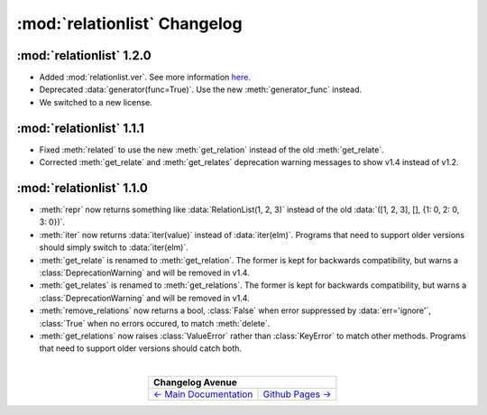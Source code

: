 :mod:`relationlist` Changelog
================================================

:mod:`relationlist` 1.2.0
------------------------------------------------

* Added :mod:`relationlist.ver`. See more information `here <./index.html#relationlist-ver>`_.

* Deprecated :data:`generator(func=True)`. Use the new :meth:`generator_func` instead.

* We switched to a new license.

:mod:`relationlist` 1.1.1
------------------------------------------------

* Fixed :meth:`related` to use the new :meth:`get_relation` instead of the old :meth:`get_relate`.

* Corrected :meth:`get_relate` and :meth:`get_relates` deprecation warning messages to show v1.4 instead of v1.2.

:mod:`relationlist` 1.1.0
------------------------------------------------

* :meth:`repr` now returns something like :data:`RelationList(1, 2, 3)` instead of the old :data:`([1, 2, 3], [], {1: 0, 2: 0, 3: 0})`.

* :meth:`iter` now returns :data:`iter(value)` instead of :data:`iter(elm)`. Programs that need to support older versions should simply switch to :data:`iter(elm)`.

* :meth:`get_relate` is renamed to :meth:`get_relation`. The former is kept for backwards compatibility, but warns a :class:`DeprecationWarning` and will be removed in v1.4.

* :meth:`get_relates` is renamed to :meth:`get_relations`. The former is kept for backwards compatibility, but warns a :class:`DeprecationWarning` and will be removed in v1.4.

* :meth:`remove_relations` now returns a bool, :class:`False` when error suppressed by :data:`err='ignore'`, :class:`True` when no errors occured, to match :meth:`delete`.

* :meth:`get_relations` now raises :class:`ValueError` rather than :class:`KeyError` to match other methods. Programs that need to support older versions should catch both.

|

.. table::
   :align: center

   +---------------------------------------------------------------------------------+
   |                                  Changelog Avenue                               |
   +========================================+========================================+
   | `← Main Documentation <./index.html>`_ | `Github Pages → <./github-pages.html>`_|
   +----------------------------------------+----------------------------------------+


